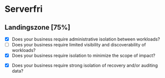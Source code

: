 * Serverfri
** Landingszone [75%]
# Spreadsheet -> JSX (Python lambda)
- [X] Does your business require administrative isolation between workloads?
- [ ] Does your business require limited visibility and discoverability of workloads?
- [X] Does your business require isolation to minimize the scope of impact?
# Der bør nok være versionering på S3 (Spreadsheet cloud storage). On upload event
- [X] Does your business require strong isolation of recovery and/or auditing data?
